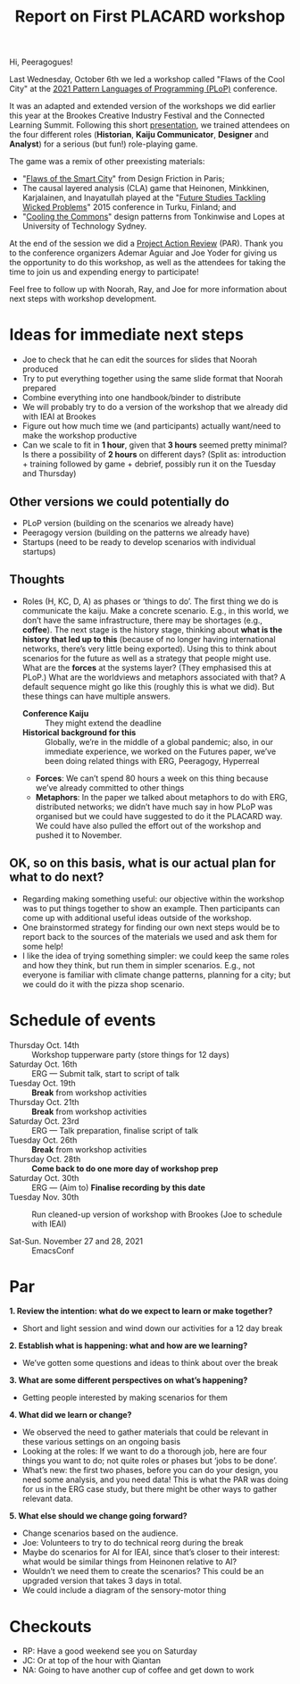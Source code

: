 #+title: Report on First PLACARD workshop

Hi, Peeragogues!

Last Wednesday, October 6th we led a workshop called "Flaws of the
Cool City" at the [[https://www.hillside.net/plop/2021/][2021 Pattern Languages of Programming (PLoP)]]
conference.

It was an adapted and extended version of the workshops we did earlier
this year at the Brookes Creative Industry Festival and the Connected
Learning Summit. Following this short [[https://docs.google.com/presentation/d/1xf7sgCciZNKDe5dWKQkYbj8oI1qYR0oqzo3VFOHpavI/edit?usp=drivesdk][presentation]], we trained
attendees on the four different roles (*Historian*, *Kaiju Communicator*,
*Designer* and *Analyst*) for a serious (but fun!) role-playing game.

The game was a remix of other preexisting materials:
- "[[http://www.flawsofthesmartcity.com/][Flaws of the Smart City]]" from Design Friction in Paris;
- The causal layered analysis (CLA) game that Heinonen, Minkkinen, Karjalainen, and Inayatullah played at the "[[https://doi.org/10.1016/j.techfore.2016.10.011][Future Studies Tackling Wicked Problems]]" 2015 conference in Turku, Finland; and
- "[[https://www.coolingthecommons.com/pattern%20deck/][Cooling the Commons]]" design patterns from Tonkinwise and Lopes at University of Technology Sydney.

At the end of the session we did a [[https://docs.google.com/document/d/17JCmBYqN6_zwxgY2cUkMQPU2jVoahgU8iidCErtZ_ts/edit][Project Action Review]] (PAR).  Thank
you to the conference organizers Ademar Aguiar and Joe Yoder for giving us
the opportunity to do this workshop, as well as the attendees for
taking the time to join us and expending energy to participate!

Feel free to follow up with Noorah, Ray, and Joe for more information
about next steps with workshop development.

* Ideas for immediate next steps

- Joe to check that he can edit the sources for slides that Noorah produced
- Try to put everything together using the same slide format that Noorah prepared
- Combine everything into one handbook/binder to distribute
- We will probably try to do a version of the workshop that we already did with IEAI at Brookes
- Figure out how much time we (and participants) actually want/need to make the workshop productive
- Can we scale to fit in *1 hour*, given that *3 hours* seemed pretty minimal?  Is there a possibility of *2 hours* on different days? (Split as: introduction + training followed by game + debrief, possibly run it on the Tuesday and Thursday)

** Other versions we could potentially do

- PLoP version (building on the scenarios we already have)
- Peeragogy version (building on the patterns we already have)
- Startups (need to be ready to develop scenarios with individual startups)

** Thoughts

- Roles (H, KC, D, A) as phases or ‘things to do’.  The first thing we do is communicate the kaiju.  Make a concrete scenario.  E.g., in this world, we don’t have the same infrastructure, there may be shortages (e.g., *coffee*).  The next stage is the history stage, thinking about *what is the history that led up to this* (because of no longer having international networks, there’s very little being exported).  Using this to think about scenarios for the future as well as a strategy that people might use.   What are the *forces* at the systems layer?  (They emphasised this at PLoP.)  What are the worldviews and metaphors associated with that?  A default sequence might go like this (roughly this is what we did).  But these things can have multiple answers.
  - *Conference Kaiju* :: They might extend the deadline
  - *Historical background for this* :: Globally, we’re in the middle of a global pandemic; also, in our immediate experience, we worked on the Futures paper, we’ve been doing related things with ERG, Peeragogy, Hyperreal
  - *Forces*: We can’t spend 80 hours a week on this thing because we’ve already committed to other things
  - *Metaphors*: In the paper we talked about metaphors to do with ERG, distributed networks; we didn’t have much say in how PLoP was organised but we could have suggested to do it the PLACARD way.  We could have also pulled the effort out of the workshop and pushed it to November.

** OK, so on this basis, what is our actual plan for what to do next?
- Regarding making something useful: our objective within the workshop was to put things together to show an example.  Then participants can come up with additional useful ideas outside of the workshop.
- One brainstormed strategy for finding our own next steps would be to report back to the sources of the materials we used and ask them for some help! 
- I like the idea of trying something simpler: we could keep the same roles and how they think, but run them in simpler scenarios.  E.g., not everyone is familiar with climate change patterns, planning for a city; but we could do it with the pizza shop scenario.

* Schedule of events

- Thursday Oct. 14th :: Workshop tupperware party (store things for 12 days)
- Saturday Oct. 16th :: ERG — Submit talk, start to script of talk
- Tuesday Oct. 19th  :: *Break* from workshop activities
- Thursday Oct. 21th :: *Break* from workshop activities
- Saturday Oct. 23rd :: ERG — Talk preparation, finalise script of talk
- Tuesday Oct. 26th  :: *Break* from workshop activities
- Thursday Oct. 28th :: *Come back to do one more day of workshop prep*
- Saturday Oct. 30th :: ERG — (Aim to) *Finalise recording by this date*
- Tuesday Nov. 30th  :: Run cleaned-up version of workshop with Brookes (Joe to schedule with IEAI)

- Sat-Sun. November 27 and 28, 2021 :: EmacsConf

* Par

*1. Review the intention: what do we expect to learn or make together?*
- Short and light session and wind down our activities for a 12 day break
*2. Establish what is happening: what and how are we learning?*
- We’ve gotten some questions and ideas to think about over the break
*3. What are some different perspectives on what’s happening?*
- Getting people interested by making scenarios for them
*4. What did we learn or change?*
- We observed the need to gather materials that could be relevant in these various settings on an ongoing basis
- Looking at the roles: If we want to do a thorough job, here are four things you want to do; not quite roles or phases but ‘jobs to be done’.
- What’s new: the first two phases, before you can do your design, you need some analysis, and you need data!  This is what the PAR was doing for us in the ERG case study, but there might be other ways to gather relevant data.
*5. What else should we change going forward?*
- Change scenarios based on the audience.
- Joe: Volunteers to try to do technical reorg during the break
- Maybe do scenarios for AI for IEAI, since that’s closer to their interest: what would be similar things from Heinonen relative to AI?
- Wouldn’t we need them to create the scenarios?  This could be an upgraded version that takes 3 days in total.
- We could include a diagram of the sensory-motor thing

* Checkouts

- RP: Have a good weekend see you on Saturday
- JC: Or at top of the hour with Qiantan
- NA: Going to have another cup of coffee and get down to work
